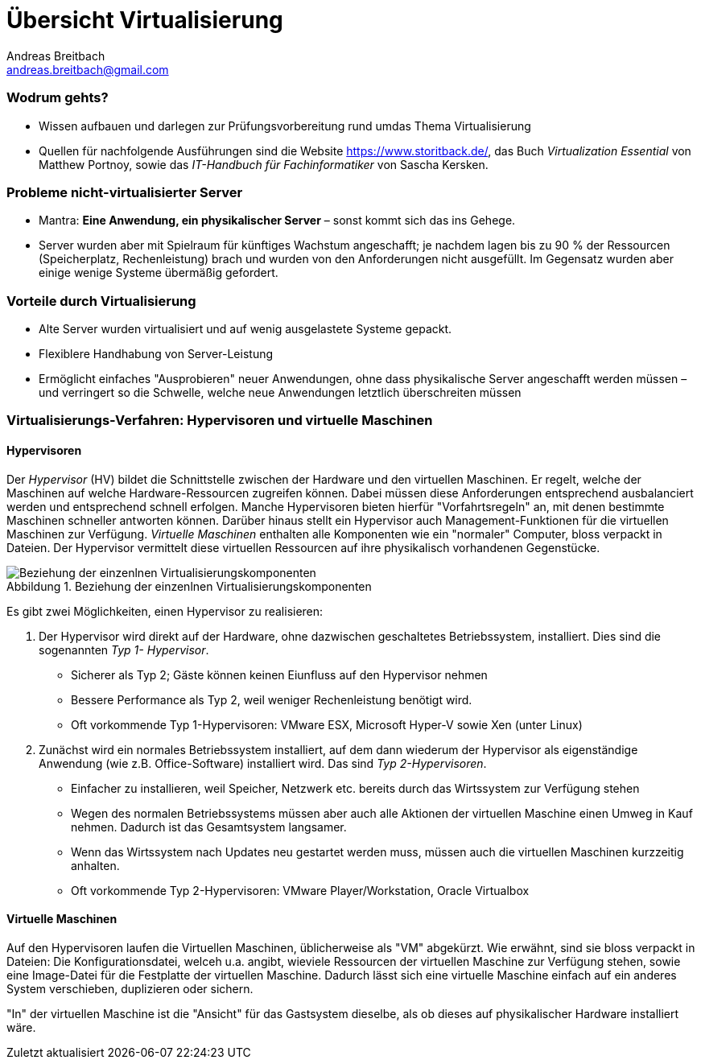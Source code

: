 = Übersicht Virtualisierung
Andreas Breitbach <andreas.breitbach@gmail.com>
:hp-tags: Virtualisierung, Grundlagen
:published-at: 2016-10-01

:toc:
//:imagesdir: images/:
:lang: de
ifeval::["{lang}" == "de"]
:appendix-caption: Anhang
:caution-caption: Achtung
:example-caption: Beispiel
:figure-caption: Abbildung
:important-caption: Wichtig
:last-update-label: Zuletzt aktualisiert
//:listing-caption: Listing
:manname-title: BEZEICHNUNG
:note-caption: Anmerkung
//:preface-title: Vorwort
:table-caption: Tabelle
:tip-caption: Hinweis
:toc-title: Inhalt
:untitled-label: Ohne Titel
:version-label: Version
:warning-caption: Warnung
endif::[]

=== Wodrum gehts?
* Wissen aufbauen und darlegen zur Prüfungsvorbereitung rund umdas Thema Virtualisierung
* Quellen für nachfolgende Ausführungen sind die Website https://www.storitback.de/, das Buch _Virtualization Essential_ von Matthew Portnoy, sowie das _IT-Handbuch für Fachinformatiker_ von Sascha Kersken.

=== Probleme nicht-virtualisierter Server
* Mantra: *Eine Anwendung, ein physikalischer Server* – sonst kommt sich das ins Gehege.
* Server wurden aber mit Spielraum für künftiges Wachstum angeschafft; je nachdem lagen bis zu 90 % der Ressourcen (Speicherplatz, Rechenleistung) brach und wurden von den Anforderungen nicht ausgefüllt. Im Gegensatz wurden aber einige wenige Systeme übermäßig gefordert.

=== Vorteile durch Virtualisierung
* Alte Server wurden virtualisiert und auf wenig ausgelastete Systeme gepackt.
* Flexiblere Handhabung von Server-Leistung
* Ermöglicht einfaches "Ausprobieren" neuer Anwendungen, ohne dass physikalische Server angeschafft werden müssen – und verringert so die Schwelle, welche neue Anwendungen letztlich überschreiten müssen

=== Virtualisierungs-Verfahren: Hypervisoren und virtuelle Maschinen
==== Hypervisoren
Der _Hypervisor_ (HV) bildet die Schnittstelle zwischen der Hardware und den virtuellen Maschinen. Er regelt, welche der Maschinen auf welche Hardware-Ressourcen zugreifen können. Dabei müssen diese Anforderungen entsprechend ausbalanciert werden und entsprechend schnell erfolgen. Manche Hypervisoren bieten hierfür "Vorfahrtsregeln" an, mit denen bestimmte Maschinen schneller antworten können. Darüber hinaus stellt ein Hypervisor auch Management-Funktionen für die virtuellen Maschinen zur Verfügung. _Virtuelle Maschinen_ enthalten alle Komponenten wie ein "normaler" Computer, bloss verpackt in Dateien. Der Hypervisor vermittelt diese virtuellen Ressourcen auf ihre physikalisch vorhandenen Gegenstücke.

.Beziehung der einzenlnen Virtualisierungskomponenten
[[virt-komponenten]]
image::hypervisor+VM.png[Beziehung der einzenlnen Virtualisierungskomponenten]
//[plantuml, hypervisor+VM, png]
//....
//[Physikalische Hardware]
//[VM]
//[Hypervisor]

//[Physikalische Hardware] --> [Hypervisor]
//[Hypervisor] --> [VM]
//....

Es gibt zwei Möglichkeiten, einen Hypervisor zu realisieren:

1. Der Hypervisor wird direkt auf der Hardware, ohne dazwischen geschaltetes Betriebssystem, installiert. Dies sind die sogenannten _Typ 1- Hypervisor_.
* Sicherer als Typ 2; Gäste können keinen Eiunfluss auf den Hypervisor nehmen
* Bessere Performance als Typ 2, weil weniger Rechenleistung benötigt wird.
* Oft vorkommende Typ 1-Hypervisoren: VMware ESX, Microsoft Hyper-V sowie Xen (unter Linux)

2. Zunächst wird ein normales Betriebssystem installiert, auf dem dann wiederum der Hypervisor als eigenständige Anwendung (wie z.B. Office-Software) installiert wird. Das sind _Typ 2-Hypervisoren_.
* Einfacher zu installieren, weil Speicher, Netzwerk etc. bereits durch das Wirtssystem
zur Verfügung stehen
* Wegen des normalen Betriebssystems müssen aber auch alle Aktionen der virtuellen Maschine einen  Umweg in Kauf nehmen. Dadurch ist das Gesamtsystem langsamer.
* Wenn das Wirtssystem nach Updates neu gestartet werden muss, müssen auch die virtuellen Maschinen kurzzeitig anhalten.
* Oft vorkommende Typ 2-Hypervisoren: VMware Player/Workstation, Oracle Virtualbox

==== Virtuelle Maschinen
Auf den Hypervisoren laufen die Virtuellen Maschinen, üblicherweise als "VM" abgekürzt. Wie erwähnt, sind sie bloss verpackt in Dateien: Die Konfigurationsdatei, welceh u.a. angibt, wieviele Ressourcen der virtuellen Maschine zur Verfügung stehen, sowie eine Image-Datei für die Festplatte der virtuellen Maschine. Dadurch lässt sich eine virtuelle Maschine einfach auf ein anderes System verschieben, duplizieren oder sichern.

"In" der virtuellen Maschine ist die "Ansicht" für das Gastsystem dieselbe, als ob dieses auf physikalischer Hardware installiert wäre.
